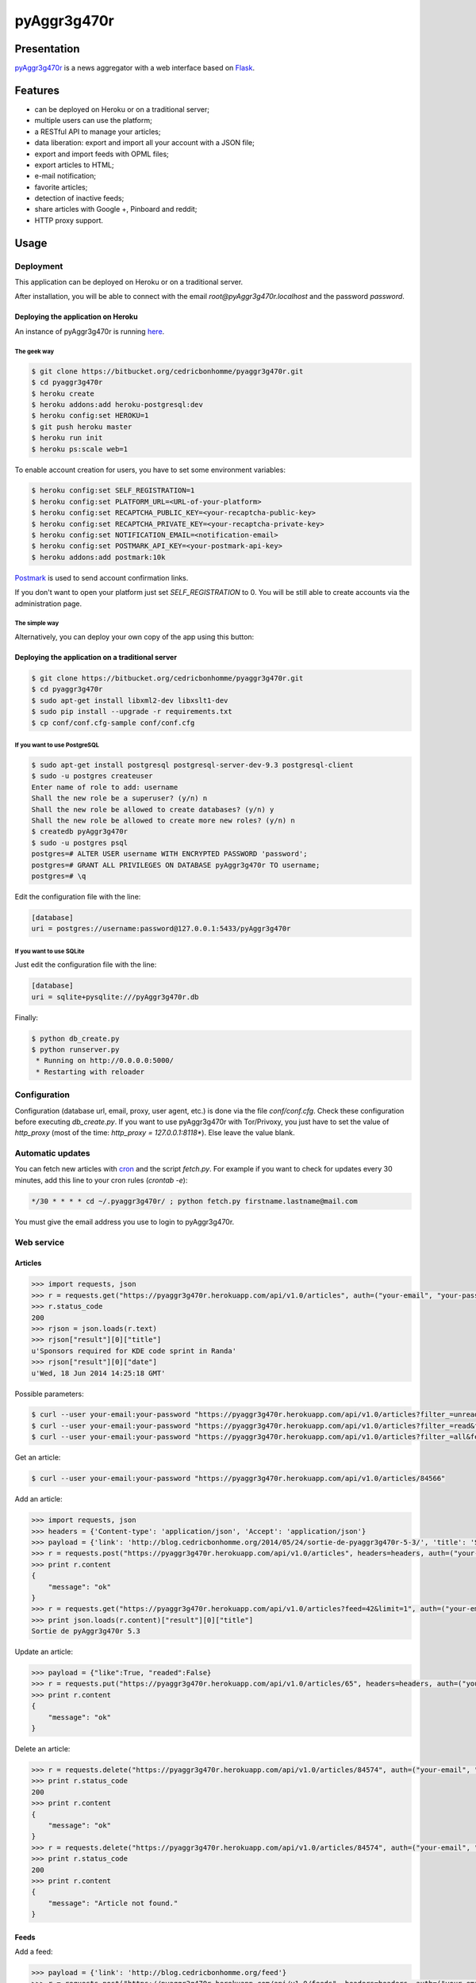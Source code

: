 ++++++++++++
pyAggr3g470r
++++++++++++

Presentation
============

`pyAggr3g470r <https://bitbucket.org/cedricbonhomme/pyaggr3g470r>`_  is a news aggregator with a web interface
based on `Flask <http://flask.pocoo.org>`_.

Features
========

* can be deployed on Heroku or on a traditional server;
* multiple users can use the platform;
* a RESTful API to manage your articles;
* data liberation: export and import all your account with a JSON file;
* export and import feeds with OPML files;
* export articles to HTML;
* e-mail notification;
* favorite articles;
* detection of inactive feeds;
* share articles with Google +, Pinboard and reddit;
* HTTP proxy support.


Usage
=====

Deployment
----------

This application can be deployed on Heroku or on a traditional server.

After installation, you will be able to connect with the email *root@pyAggr3g470r.localhost* and the password *password*.


Deploying the application on Heroku
'''''''''''''''''''''''''''''''''''

An instance of pyAggr3g470r is running `here <https://pyaggr3g470r.herokuapp.com>`_.

The geek way
~~~~~~~~~~~~

.. code:: bash

    $ git clone https://bitbucket.org/cedricbonhomme/pyaggr3g470r.git
    $ cd pyaggr3g470r
    $ heroku create
    $ heroku addons:add heroku-postgresql:dev
    $ heroku config:set HEROKU=1
    $ git push heroku master
    $ heroku run init
    $ heroku ps:scale web=1

To enable account creation for users, you have to set some environment variables:

.. code:: bash

    $ heroku config:set SELF_REGISTRATION=1
    $ heroku config:set PLATFORM_URL=<URL-of-your-platform>
    $ heroku config:set RECAPTCHA_PUBLIC_KEY=<your-recaptcha-public-key>
    $ heroku config:set RECAPTCHA_PRIVATE_KEY=<your-recaptcha-private-key>
    $ heroku config:set NOTIFICATION_EMAIL=<notification-email>
    $ heroku config:set POSTMARK_API_KEY=<your-postmark-api-key>
    $ heroku addons:add postmark:10k

`Postmark <https://postmarkapp.com/>`_ is used to send account confirmation links.

If you don't want to open your platform just set *SELF_REGISTRATION* to 0.
You will be still able to create accounts via the administration page.


The simple way
~~~~~~~~~~~~~~

Alternatively, you can deploy your own copy of the app using this button:

.. image:: https://www.herokucdn.com/deploy/button.png
    :target: https://heroku.com/deploy?template=https://github.com/cedricbonhomme/pyAggr3g470r

Deploying the application on a traditional server
'''''''''''''''''''''''''''''''''''''''''''''''''

.. code:: bash

    $ git clone https://bitbucket.org/cedricbonhomme/pyaggr3g470r.git
    $ cd pyaggr3g470r
    $ sudo apt-get install libxml2-dev libxslt1-dev
    $ sudo pip install --upgrade -r requirements.txt
    $ cp conf/conf.cfg-sample conf/conf.cfg

If you want to use PostgreSQL
~~~~~~~~~~~~~~~~~~~~~~~~~~~~~

.. code:: bash

    $ sudo apt-get install postgresql postgresql-server-dev-9.3 postgresql-client
    $ sudo -u postgres createuser
    Enter name of role to add: username
    Shall the new role be a superuser? (y/n) n
    Shall the new role be allowed to create databases? (y/n) y
    Shall the new role be allowed to create more new roles? (y/n) n
    $ createdb pyAggr3g470r
    $ sudo -u postgres psql
    postgres=# ALTER USER username WITH ENCRYPTED PASSWORD 'password';
    postgres=# GRANT ALL PRIVILEGES ON DATABASE pyAggr3g470r TO username;
    postgres=# \q

Edit the configuration file with the line:

.. code:: cfg

    [database]
    uri = postgres://username:password@127.0.0.1:5433/pyAggr3g470r

If you want to use SQLite
~~~~~~~~~~~~~~~~~~~~~~~~~

Just edit the configuration file with the line:

.. code:: cfg

    [database]
    uri = sqlite+pysqlite:///pyAggr3g470r.db


Finally:

.. code:: bash

    $ python db_create.py
    $ python runserver.py
     * Running on http://0.0.0.0:5000/
     * Restarting with reloader


Configuration
-------------

Configuration (database url, email, proxy, user agent, etc.) is done via the file *conf/conf.cfg*.
Check these configuration before executing *db_create.py*.   
If you want to use pyAggr3g470r with Tor/Privoxy, you just have to set the value of
*http_proxy* (most of the time: *http_proxy = 127.0.0.1:8118**). Else leave the value blank.


Automatic updates
-----------------

You can fetch new articles with `cron <https://en.wikipedia.org/wiki/Cron>`_  and the script *fetch.py*.
For example if you want to check for updates every 30 minutes, add this line to your cron rules (*crontab -e*):

.. code:: bash

    */30 * * * * cd ~/.pyaggr3g470r/ ; python fetch.py firstname.lastname@mail.com

You must give the email address you use to login to pyAggr3g470r.


Web service
-----------

Articles
''''''''

.. code:: python

    >>> import requests, json
    >>> r = requests.get("https://pyaggr3g470r.herokuapp.com/api/v1.0/articles", auth=("your-email", "your-password"))
    >>> r.status_code
    200
    >>> rjson = json.loads(r.text)
    >>> rjson["result"][0]["title"]
    u'Sponsors required for KDE code sprint in Randa'
    >>> rjson["result"][0]["date"]
    u'Wed, 18 Jun 2014 14:25:18 GMT'

Possible parameters:

.. code:: bash

    $ curl --user your-email:your-password "https://pyaggr3g470r.herokuapp.com/api/v1.0/articles?filter_=unread&feed=24"
    $ curl --user your-email:your-password "https://pyaggr3g470r.herokuapp.com/api/v1.0/articles?filter_=read&feed=24&limit=20"
    $ curl --user your-email:your-password "https://pyaggr3g470r.herokuapp.com/api/v1.0/articles?filter_=all&feed=24&limit=20"

Get an article:

.. code:: bash

    $ curl --user your-email:your-password "https://pyaggr3g470r.herokuapp.com/api/v1.0/articles/84566"

Add an article:

.. code:: python

    >>> import requests, json
    >>> headers = {'Content-type': 'application/json', 'Accept': 'application/json'}
    >>> payload = {'link': 'http://blog.cedricbonhomme.org/2014/05/24/sortie-de-pyaggr3g470r-5-3/', 'title': 'Sortie de pyAggr3g470r 5.3', 'content':'La page principale de pyAggr3g470r a été améliorée...', 'date':'06/23/2014 11:42 AM', 'feed_id':'42'}
    >>> r = requests.post("https://pyaggr3g470r.herokuapp.com/api/v1.0/articles", headers=headers, auth=("your-email", "your-password"), data=json.dumps(payload))
    >>> print r.content
    {
        "message": "ok"
    }
    >>> r = requests.get("https://pyaggr3g470r.herokuapp.com/api/v1.0/articles?feed=42&limit=1", auth=("your-email", "your-password"))
    >>> print json.loads(r.content)["result"][0]["title"]
    Sortie de pyAggr3g470r 5.3

Update an article:

.. code:: python

    >>> payload = {"like":True, "readed":False}
    >>> r = requests.put("https://pyaggr3g470r.herokuapp.com/api/v1.0/articles/65", headers=headers, auth=("your-email", "your-password"), data=json.dumps(payload))
    >>> print r.content
    {
        "message": "ok"
    }

Delete an article:

.. code:: python

    >>> r = requests.delete("https://pyaggr3g470r.herokuapp.com/api/v1.0/articles/84574", auth=("your-email", "your-password"))
    >>> print r.status_code
    200
    >>> print r.content
    {
        "message": "ok"
    }
    >>> r = requests.delete("https://pyaggr3g470r.herokuapp.com/api/v1.0/articles/84574", auth=("your-email", "your-password"))
    >>> print r.status_code
    200
    >>> print r.content
    {
        "message": "Article not found."
    }

Feeds
'''''

Add a feed:

.. code:: python

    >>> payload = {'link': 'http://blog.cedricbonhomme.org/feed'}
    >>> r = requests.post("https://pyaggr3g470r.herokuapp.com/api/v1.0/feeds", headers=headers, auth=("your-email", "your-password"), data=json.dumps(payload))

Update a feed:

.. code:: python

    >>> payload = {"title":"Feed new title", "description":"New description"}
    >>> r = requests.put("https://pyaggr3g470r.herokuapp.com/api/v1.0/feeds/42", headers=headers, auth=("your-email", "your-password"), data=json.dumps(payload))

Delete a feed:

.. code:: python

    >>> r = requests.delete("https://pyaggr3g470r.herokuapp.com/api/v1.0/feeds/29", auth=("your-email", "your-password"))

Donation
========

If you wish and if you like *pyAggr3g470r*, you can donate via bitcoin
`1GVmhR9fbBeEh7rP1qNq76jWArDdDQ3otZ <https://blockexplorer.com/address/1GVmhR9fbBeEh7rP1qNq76jWArDdDQ3otZ>`_.
Thank you!


Internationalization
====================

pyAggr3g470r is translated into English and French.


License
=======

`pyAggr3g470r <https://bitbucket.org/cedricbonhomme/pyaggr3g470r>`_
is under the `GNU Affero General Public License version 3 <https://www.gnu.org/licenses/agpl-3.0.html>`_.


Contact
=======

`My home page <http://cedricbonhomme.org/>`_.
